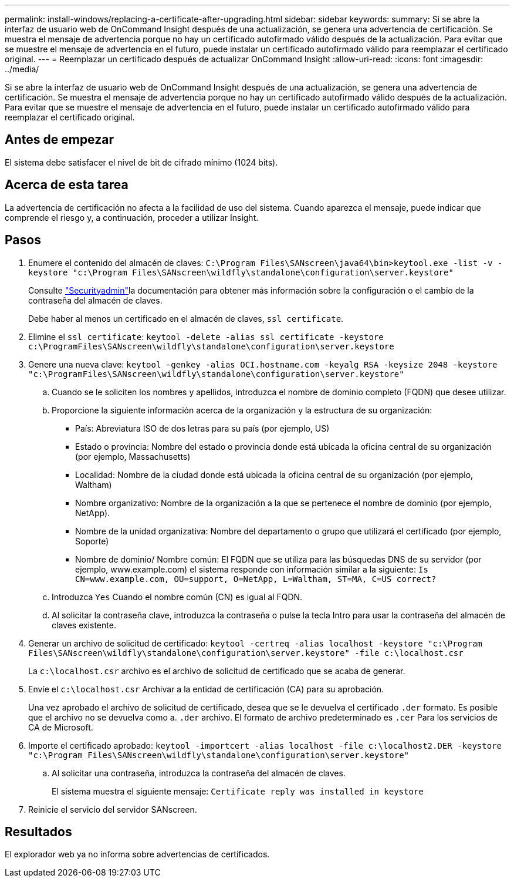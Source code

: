 ---
permalink: install-windows/replacing-a-certificate-after-upgrading.html 
sidebar: sidebar 
keywords:  
summary: Si se abre la interfaz de usuario web de OnCommand Insight después de una actualización, se genera una advertencia de certificación. Se muestra el mensaje de advertencia porque no hay un certificado autofirmado válido después de la actualización. Para evitar que se muestre el mensaje de advertencia en el futuro, puede instalar un certificado autofirmado válido para reemplazar el certificado original. 
---
= Reemplazar un certificado después de actualizar OnCommand Insight
:allow-uri-read: 
:icons: font
:imagesdir: ../media/


[role="lead"]
Si se abre la interfaz de usuario web de OnCommand Insight después de una actualización, se genera una advertencia de certificación. Se muestra el mensaje de advertencia porque no hay un certificado autofirmado válido después de la actualización. Para evitar que se muestre el mensaje de advertencia en el futuro, puede instalar un certificado autofirmado válido para reemplazar el certificado original.



== Antes de empezar

El sistema debe satisfacer el nivel de bit de cifrado mínimo (1024 bits).



== Acerca de esta tarea

La advertencia de certificación no afecta a la facilidad de uso del sistema. Cuando aparezca el mensaje, puede indicar que comprende el riesgo y, a continuación, proceder a utilizar Insight.



== Pasos

. Enumere el contenido del almacén de claves: `C:\Program Files\SANscreen\java64\bin>keytool.exe -list -v -keystore "c:\Program Files\SANscreen\wildfly\standalone\configuration\server.keystore"`
+
Consulte link:../config-admin/securityadmin-tool.html["Securityadmin"]la documentación para obtener más información sobre la configuración o el cambio de la contraseña del almacén de claves.

+
Debe haber al menos un certificado en el almacén de claves, `ssl certificate`.

. Elimine el `ssl certificate`: `keytool -delete -alias ssl certificate -keystore c:\ProgramFiles\SANscreen\wildfly\standalone\configuration\server.keystore`
. Genere una nueva clave: `keytool -genkey -alias OCI.hostname.com -keyalg RSA -keysize 2048 -keystore "c:\ProgramFiles\SANscreen\wildfly\standalone\configuration\server.keystore"`
+
.. Cuando se le soliciten los nombres y apellidos, introduzca el nombre de dominio completo (FQDN) que desee utilizar.
.. Proporcione la siguiente información acerca de la organización y la estructura de su organización:
+
*** País: Abreviatura ISO de dos letras para su país (por ejemplo, US)
*** Estado o provincia: Nombre del estado o provincia donde está ubicada la oficina central de su organización (por ejemplo, Massachusetts)
*** Localidad: Nombre de la ciudad donde está ubicada la oficina central de su organización (por ejemplo, Waltham)
*** Nombre organizativo: Nombre de la organización a la que se pertenece el nombre de dominio (por ejemplo, NetApp).
*** Nombre de la unidad organizativa: Nombre del departamento o grupo que utilizará el certificado (por ejemplo, Soporte)
*** Nombre de dominio/ Nombre común: El FQDN que se utiliza para las búsquedas DNS de su servidor (por ejemplo, www.example.com) el sistema responde con información similar a la siguiente: `Is CN=www.example.com, OU=support, O=NetApp, L=Waltham, ST=MA, C=US correct?`


.. Introduzca `Yes` Cuando el nombre común (CN) es igual al FQDN.
.. Al solicitar la contraseña clave, introduzca la contraseña o pulse la tecla Intro para usar la contraseña del almacén de claves existente.


. Generar un archivo de solicitud de certificado: `keytool -certreq -alias localhost -keystore "c:\Program Files\SANscreen\wildfly\standalone\configuration\server.keystore" -file c:\localhost.csr`
+
La `c:\localhost.csr` archivo es el archivo de solicitud de certificado que se acaba de generar.

. Envíe el `c:\localhost.csr` Archivar a la entidad de certificación (CA) para su aprobación.
+
Una vez aprobado el archivo de solicitud de certificado, desea que se le devuelva el certificado `.der` formato. Es posible que el archivo no se devuelva como a. `.der` archivo. El formato de archivo predeterminado es `.cer` Para los servicios de CA de Microsoft.

. Importe el certificado aprobado: `keytool -importcert -alias localhost -file c:\localhost2.DER -keystore "c:\Program Files\SANscreen\wildfly\standalone\configuration\server.keystore"`
+
.. Al solicitar una contraseña, introduzca la contraseña del almacén de claves.
+
El sistema muestra el siguiente mensaje: `Certificate reply was installed in keystore`



. Reinicie el servicio del servidor SANscreen.




== Resultados

El explorador web ya no informa sobre advertencias de certificados.
